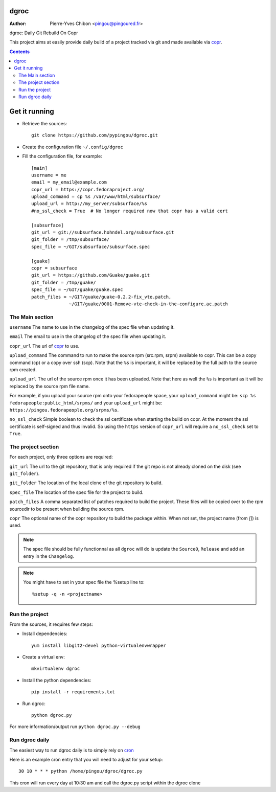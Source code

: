 dgroc
=====

:Author: Pierre-Yves Chibon <pingou@pingoured.fr>


dgroc: Daily Git Rebuild On Copr

This project aims at easily provide daily build of a project tracked via
git and made available via `copr <http://copr.fedoraproject.org>`_.


.. contents::


Get it running
==============

* Retrieve the sources::

    git clone https://github.com/pypingou/dgroc.git


* Create the configuration file ``~/.config/dgroc``

* Fill the configuration file, for example::

    [main]
    username = me
    email = my_email@example.com
    copr_url = https://copr.fedoraproject.org/
    upload_command = cp %s /var/www/html/subsurface/
    upload_url = http://my_server/subsurface/%s
    #no_ssl_check = True  # No longer required now that copr has a valid cert

    [subsurface]
    git_url = git://subsurface.hohndel.org/subsurface.git
    git_folder = /tmp/subsurface/
    spec_file = ~/GIT/subsurface/subsurface.spec

    [guake]
    copr = subsurface
    git_url = https://github.com/Guake/guake.git
    git_folder = /tmp/guake/
    spec_file = ~/GIT/guake/guake.spec
    patch_files = ~/GIT/guake/guake-0.2.2-fix_vte.patch,
                  ~/GIT/guake/0001-Remove-vte-check-in-the-configure.ac.patch


The Main section
----------------
``username`` The name to use in the changelog of the spec file when updating
it.

``email`` The email to use in the changelog of the spec file when updating
it.

``copr_url`` The url of `copr`_ to use.

``upload_command`` The command to run to make the source rpm (src.rpm, srpm)
available to copr. This can be a copy command (cp) or a copy over ssh (scp).
Note that the ``%s`` is important, it will be replaced by the full path to
the source rpm created.

``upload_url`` The url of the source rpm once it has been uploaded. Note that
here as well the ``%s`` is important as it will be replaced by the source
rpm file name.

For example, if you upload your source rpm onto your fedorapeople space, your
``upload_command`` might be: ``scp %s fedorapeople:public_html/srpms/`` and
your ``upload_url`` might be: ``https://pingou.fedorapeople.org/srpms/%s``.

``no_ssl_check`` Simple boolean to check the ssl certificate when starting
the build on copr. At the moment the ssl certificate is self-signed and thus
invalid. So using the ``https`` version of ``copr_url`` will require a
``no_ssl_check`` set to ``True``.


The project section
-------------------

For each project, only three options are required:

``git_url`` The url to the git repository, that is only required if the git
repo is not already cloned on the disk (see ``git_folder``).

``git_folder`` The location of the local clone of the git repository to
build.

``spec_file`` The location of the spec file for the project to build.

``patch_files`` A comma separated list of patches required to build the
project.
These files will be copied over to the rpm sourcedir to be present when
building the source rpm.

``copr`` The optional name of the copr repository to build the package within.
When not set, the project name (from `[]`) is used.

.. Note:: The spec file should be fully functionnal as all ``dgroc`` will do is
          update the ``Source0``, ``Release`` and add an entry in the ``Changelog``.

.. Note:: You might have to set in your spec file the %setup line to::

              %setup -q -n <projectname>


Run the project
---------------

From the sources, it requires few steps:

* Install dependencies::

    yum install libgit2-devel python-virtualenvwrapper

* Create a virtual env::

    mkvirtualenv dgroc

* Install the python dependencies::

    pip install -r requirements.txt

* Run dgroc::

    python dgroc.py

For more information/output run ``python dgroc.py --debug``


Run dgroc daily
---------------

The easiest way to run dgroc daily is to simply rely on `cron
<https://en.wikipedia.org/wiki/Cron>`_

Here is an example cron entry that you will need to adjust for your setup::

    30 10 * * * python /home/pingou/dgroc/dgroc.py


This cron will run every day at 10:30 am and call the dgroc.py script within the
dgroc clone
